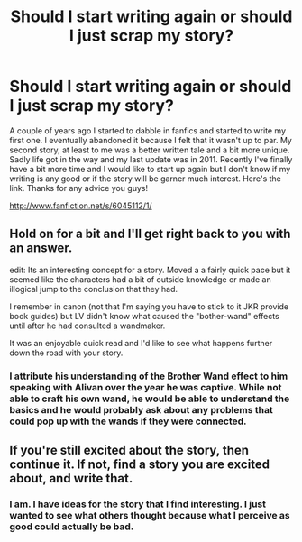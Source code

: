 #+TITLE: Should I start writing again or should I just scrap my story?

* Should I start writing again or should I just scrap my story?
:PROPERTIES:
:Author: Escobeezy
:Score: 3
:DateUnix: 1383015291.0
:DateShort: 2013-Oct-29
:END:
A couple of years ago I started to dabble in fanfics and started to write my first one. I eventually abandoned it because I felt that it wasn't up to par. My second story, at least to me was a better written tale and a bit more unique. Sadly life got in the way and my last update was in 2011. Recently I've finally have a bit more time and I would like to start up again but I don't know if my writing is any good or if the story will be garner much interest. Here's the link. Thanks for any advice you guys!

[[http://www.fanfiction.net/s/6045112/1/]]


** Hold on for a bit and I'll get right back to you with an answer.

edit: Its an interesting concept for a story. Moved a a fairly quick pace but it seemed like the characters had a bit of outside knowledge or made an illogical jump to the conclusion that they had.

I remember in canon (not that I'm saying you have to stick to it JKR provide book guides) but LV didn't know what caused the "bother-wand" effects until after he had consulted a wandmaker.

It was an enjoyable quick read and I'd like to see what happens further down the road with your story.
:PROPERTIES:
:Author: with_the_hat
:Score: 2
:DateUnix: 1383046071.0
:DateShort: 2013-Oct-29
:END:

*** I attribute his understanding of the Brother Wand effect to him speaking with Alivan over the year he was captive. While not able to craft his own wand, he would be able to understand the basics and he would probably ask about any problems that could pop up with the wands if they were connected.
:PROPERTIES:
:Author: Escobeezy
:Score: 1
:DateUnix: 1383078065.0
:DateShort: 2013-Oct-29
:END:


** If you're still excited about the story, then continue it. If not, find a story you are excited about, and write that.
:PROPERTIES:
:Author: ryanvdb
:Score: 1
:DateUnix: 1383094283.0
:DateShort: 2013-Oct-30
:END:

*** I am. I have ideas for the story that I find interesting. I just wanted to see what others thought because what I perceive as good could actually be bad.
:PROPERTIES:
:Author: Escobeezy
:Score: 1
:DateUnix: 1383094519.0
:DateShort: 2013-Oct-30
:END:
